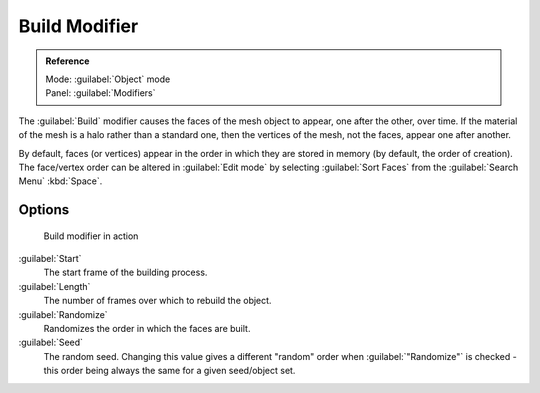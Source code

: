 
..    TODO/Review: {{review|}} .


Build Modifier
==============


.. admonition:: Reference
   :class: refbox

   | Mode:     :guilabel:`Object` mode
   | Panel:    :guilabel:`Modifiers`


The :guilabel:`Build` modifier causes the faces of the mesh object to appear,
one after the other, over time.
If the material of the mesh is a halo rather than a standard one,
then the vertices of the mesh, not the faces, appear one after another.

By default, faces (or vertices) appear in the order in which they are stored in memory
(by default, the order of creation). The face/vertex order can be altered in :guilabel:`Edit
mode` by selecting :guilabel:`Sort Faces` from the :guilabel:`Search Menu`
:kbd:`Space`\ .


Options
-------


.. figure:: /images/build_modifier_animated.gif
   :width: 285px
   :figwidth: 285px

   Build modifier in action


:guilabel:`Start`
   The start frame of the building process.

:guilabel:`Length`
   The number of frames over which to rebuild the object.

:guilabel:`Randomize`
   Randomizes the order in which the faces are built.

:guilabel:`Seed`
   The random seed. Changing this value gives a different "random" order when :guilabel:`"Randomize"` is checked - this order being always the same for a given seed/object set.


